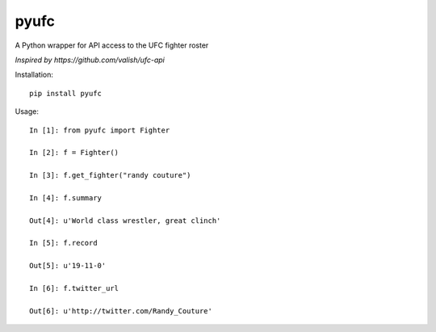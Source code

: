 pyufc
#####

A Python wrapper for API access to the UFC fighter roster

*Inspired by https://github.com/valish/ufc-api*

.. image:: https://img.shields.io/pypi/v/pyufc.svg
    :target: https://pypi.python.org/pypi/pyufc
    :alt: Latest PyPI version

Installation::

    pip install pyufc

Usage::

    In [1]: from pyufc import Fighter
    
    In [2]: f = Fighter()
    
    In [3]: f.get_fighter("randy couture")
    
    In [4]: f.summary

    Out[4]: u'World class wrestler, great clinch'
    
    In [5]: f.record

    Out[5]: u'19-11-0'
    
    In [6]: f.twitter_url

    Out[6]: u'http://twitter.com/Randy_Couture'

